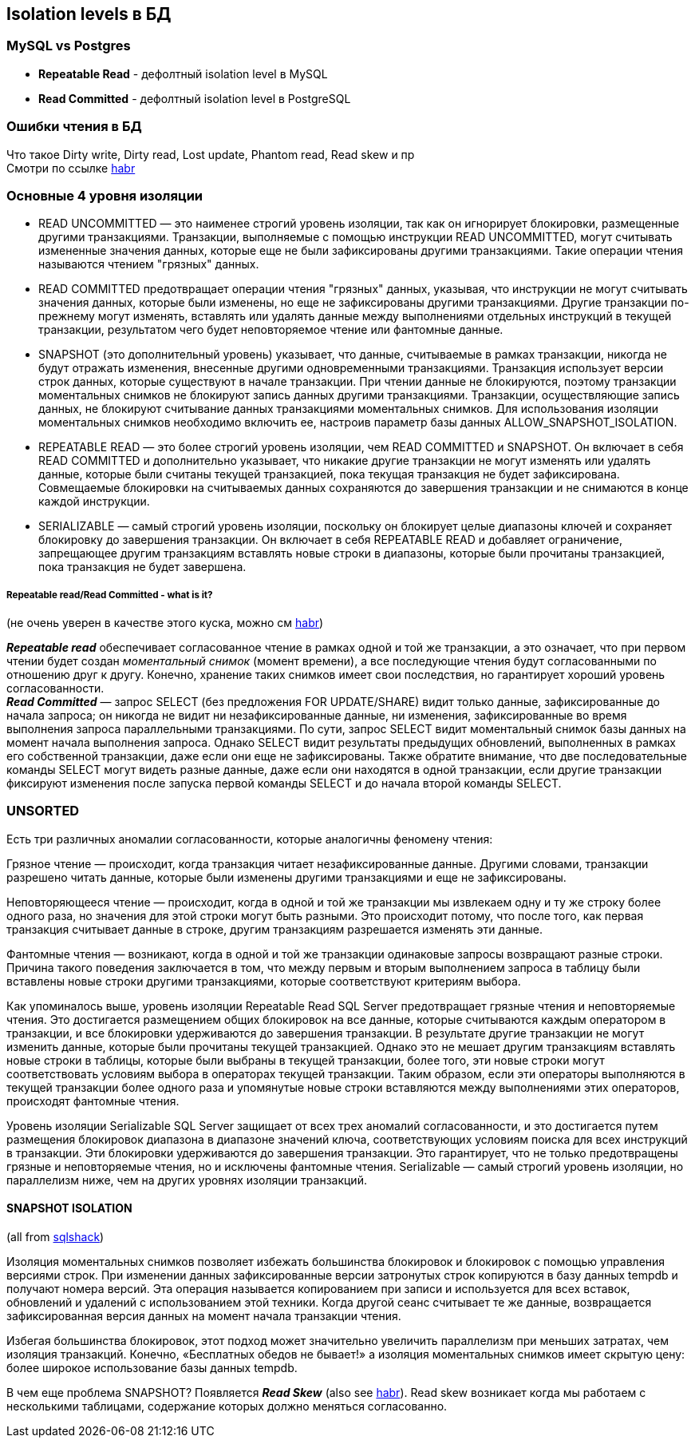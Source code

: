 == Isolation levels в БД


=== MySQL vs Postgres

- *Repeatable Read* - дефолтный isolation level в MySQL
- *Read Committed* - дефолтный isolation level в PostgreSQL

=== Ошибки чтения в БД

Что такое Dirty write, Dirty read, Lost update, Phantom read, Read skew и пр +
Смотри по ссылке link:https://habr.com/ru/company/otus/blog/501294/[habr]


=== Основные 4 уровня изоляции

- READ UNCOMMITTED — это наименее строгий уровень изоляции, так как он игнорирует блокировки, размещенные другими транзакциями. Транзакции, выполняемые с помощью инструкции READ UNCOMMITTED, могут считывать измененные значения данных, которые еще не были зафиксированы другими транзакциями. Такие операции чтения называются чтением "грязных" данных.

- READ COMMITTED предотвращает операции чтения "грязных" данных, указывая, что инструкции не могут считывать значения данных, которые были изменены, но еще не зафиксированы другими транзакциями. Другие транзакции по-прежнему могут изменять, вставлять или удалять данные между выполнениями отдельных инструкций в текущей транзакции, результатом чего будет неповторяемое чтение или фантомные данные.

- SNAPSHOT (это дополнительный уровень) указывает, что данные, считываемые в рамках транзакции, никогда не будут отражать изменения, внесенные другими одновременными транзакциями. Транзакция использует версии строк данных, которые существуют в начале транзакции. При чтении данные не блокируются, поэтому транзакции моментальных снимков не блокируют запись данных другими транзакциями. Транзакции, осуществляющие запись данных, не блокируют считывание данных транзакциями моментальных снимков. Для использования изоляции моментальных снимков необходимо включить ее, настроив параметр базы данных ALLOW_SNAPSHOT_ISOLATION.

- REPEATABLE READ — это более строгий уровень изоляции, чем READ COMMITTED и SNAPSHOT. Он включает в себя READ COMMITTED и дополнительно указывает, что никакие другие транзакции не могут изменять или удалять данные, которые были считаны текущей транзакцией, пока текущая транзакция не будет зафиксирована. Cовмещаемые блокировки на считываемых данных сохраняются до завершения транзакции и не снимаются в конце каждой инструкции.

- SERIALIZABLE — самый строгий уровень изоляции, поскольку он блокирует целые диапазоны ключей и сохраняет блокировку до завершения транзакции. Он включает в себя REPEATABLE READ и добавляет ограничение, запрещающее другим транзакциям вставлять новые строки в диапазоны, которые были прочитаны транзакцией, пока транзакция не будет завершена.

===== Repeatable read/Read Committed - what is it?

(не очень уверен в качестве этого куска, можно см link:https://habr.com/ru/post/317884/[habr])

*_Repeatable read_* обеспечивает согласованное чтение в рамках одной и той же транзакции, а это означает, что при первом чтении будет создан _моментальный снимок_ (момент времени), а все последующие чтения будут согласованными по отношению друг к другу. Конечно, хранение таких снимков имеет свои последствия, но гарантирует хороший уровень согласованности. +
*_Read Committed_* — запрос SELECT (без предложения FOR UPDATE/SHARE) видит только данные, зафиксированные до начала запроса; он никогда не видит ни незафиксированные данные, ни изменения, зафиксированные во время выполнения запроса параллельными транзакциями. По сути, запрос SELECT видит моментальный снимок базы данных на момент начала выполнения запроса. Однако SELECT видит результаты предыдущих обновлений, выполненных в рамках его собственной транзакции, даже если они еще не зафиксированы. Также обратите внимание, что две последовательные команды SELECT могут видеть разные данные, даже если они находятся в одной транзакции, если другие транзакции фиксируют изменения после запуска первой команды SELECT и до начала второй команды SELECT.

=== UNSORTED

Есть три различных аномалии согласованности, которые аналогичны феномену чтения:

Грязное чтение — происходит, когда транзакция читает незафиксированные данные. Другими словами, транзакции разрешено читать данные, которые были изменены другими транзакциями и еще не зафиксированы.

Неповторяющееся чтение — происходит, когда в одной и той же транзакции мы извлекаем одну и ту же строку более одного раза, но значения для этой строки могут быть разными. Это происходит потому, что после того, как первая транзакция считывает данные в строке, другим транзакциям разрешается изменять эти данные.

Фантомные чтения — возникают, когда в одной и той же транзакции одинаковые запросы возвращают разные строки. Причина такого поведения заключается в том, что между первым и вторым выполнением запроса в таблицу были вставлены новые строки другими транзакциями, которые соответствуют критериям выбора.

Как упоминалось выше, уровень изоляции Repeatable Read SQL Server предотвращает грязные чтения и неповторяемые чтения. Это достигается размещением общих блокировок на все данные, которые считываются каждым оператором в транзакции, и все блокировки удерживаются до завершения транзакции. В результате другие транзакции не могут изменить данные, которые были прочитаны текущей транзакцией. Однако это не мешает другим транзакциям вставлять новые строки в таблицы, которые были выбраны в текущей транзакции, более того, эти новые строки могут соответствовать условиям выбора в операторах текущей транзакции. Таким образом, если эти операторы выполняются в текущей транзакции более одного раза и упомянутые новые строки вставляются между выполнениями этих операторов, происходят фантомные чтения.

Уровень изоляции Serializable SQL Server защищает от всех трех аномалий согласованности, и это достигается путем размещения блокировок диапазона в диапазоне значений ключа, соответствующих условиям поиска для всех инструкций в транзакции. Эти блокировки удерживаются до завершения транзакции. Это гарантирует, что не только предотвращены грязные и неповторяемые чтения, но и исключены фантомные чтения. Serializable — самый строгий уровень изоляции, но параллелизм ниже, чем на других уровнях изоляции транзакций.

==== SNAPSHOT ISOLATION

(all from link:https://www.sqlshack.com/snapshot-isolation-in-sql-server/[sqlshack])

Изоляция моментальных снимков позволяет избежать большинства блокировок и блокировок с помощью управления версиями строк. При изменении данных зафиксированные версии затронутых строк копируются в базу данных tempdb и получают номера версий. Эта операция называется копированием при записи и используется для всех вставок, обновлений и удалений с использованием этой техники. Когда другой сеанс считывает те же данные, возвращается зафиксированная версия данных на момент начала транзакции чтения.

Избегая большинства блокировок, этот подход может значительно увеличить параллелизм при меньших затратах, чем изоляция транзакций. Конечно, «Бесплатных обедов не бывает!» а изоляция моментальных снимков имеет скрытую цену: более широкое использование базы данных tempdb.

В чем еще проблема SNAPSHOT? Появляется *_Read Skew_* (also see link:https://habr.com/ru/company/otus/blog/501294/[habr]). Read skew возникает когда мы работаем с несколькими таблицами, содержание которых должно меняться согласованно.